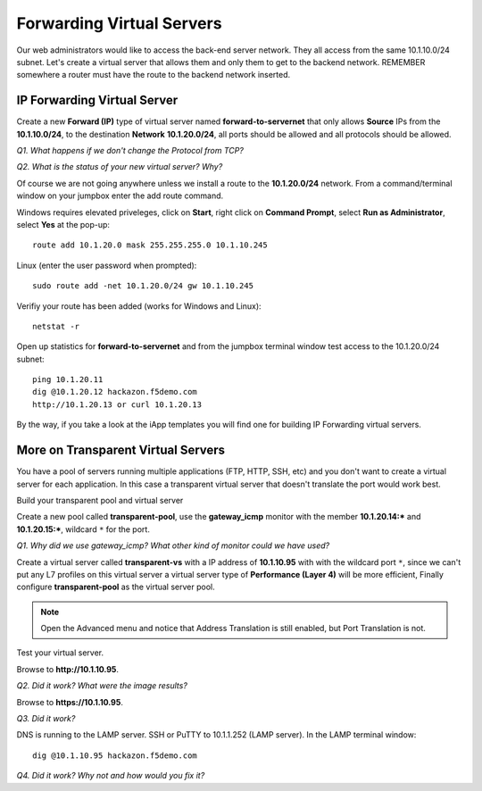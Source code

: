 Forwarding Virtual Servers
==========================

Our web administrators would like to access the back-end server network.
They all access from the same 10.1.10.0/24 subnet. Let's create a
virtual server that allows them and only them to get to the backend
network. REMEMBER somewhere a router must have the route to the backend
network inserted.

IP Forwarding Virtual Server
----------------------------

Create a new **Forward (IP)** type of virtual server named
**forward-to-servernet** that only allows **Source** IPs from the
**10.1.10.0/24**, to the destination **Network** **10.1.20.0/24**, all
ports should be allowed and all protocols should be allowed.

*Q1. What happens if we don't change the Protocol from TCP?*

*Q2. What is the status of your new virtual server? Why?*

Of course we are not going anywhere unless we install a route to the
**10.1.20.0/24** network. From a command/terminal window on your jumpbox enter the
add route command. 

Windows requires elevated priveleges, click on **Start**, right click on **Command Prompt**,
select **Run as Administrator**, select **Yes** at the pop-up::

   route add 10.1.20.0 mask 255.255.255.0 10.1.10.245
   
Linux (enter the user password when prompted)::

   sudo route add -net 10.1.20.0/24 gw 10.1.10.245

Verifiy your route has been added (works for Windows and Linux)::

   netstat -r

Open up statistics for **forward-to-servernet** and from the jumpbox terminal window test access to the
10.1.20.0/24 subnet::

   ping 10.1.20.11
   dig @10.1.20.12 hackazon.f5demo.com
   http://10.1.20.13 or curl 10.1.20.13

By the way, if you take a look at the iApp templates you will find one
for building IP Forwarding virtual servers.

More on Transparent Virtual Servers
-----------------------------------

You have a pool of servers running multiple applications (FTP, HTTP,
SSH, etc) and you don't want to create a virtual server for each
application. In this case a transparent virtual server that doesn't
translate the port would work best.

Build your transparent pool and virtual server

Create a new pool called **transparent-pool**, use the **gateway\_icmp**
monitor with the member **10.1.20.14:**\ ***** and **10.1.20.15:**\ *****,
wildcard ``*`` for the port.

*Q1. Why did we use gateway\_icmp? What other kind of monitor could we
have used?*

Create a virtual server called **transparent-vs** with a IP address of
**10.1.10.95** with with the wildcard port ``*``, since we can't put any L7
profiles on this virtual server a virtual server type of **Performance (Layer 4)** will
be more efficient, Finally configure **transparent-pool** as the virtual server pool.

.. NOTE::
   Open the Advanced menu and notice that Address Translation is still enabled, but
   Port Translation is not.

Test your virtual server.

Browse to **http://10.1.10.95**.

*Q2. Did it work? What were the image results?*

Browse to **https://10.1.10.95**.

*Q3. Did it work?*

DNS is running to the LAMP server.  SSH or PuTTY to 10.1.1.252 (LAMP server).
In the LAMP terminal window::
 
   dig @10.1.10.95 hackazon.f5demo.com

*Q4. Did it work? Why not and how would you fix it?*
